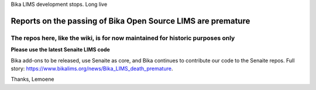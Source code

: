 Bika LIMS development stops. Long live

Reports on the passing of Bika Open Source LIMS are premature
=============================================================

The repos here, like the wiki, is for now maintained for historic purposes only
---------------------------------------------------------------------------------

**Please use the latest Senaite LIMS code**

Bika add-ons to be released, use Senaite as core, and Bika continues to contribute our code to the Senaite repos. Full story: https://www.bikalims.org/news/Bika_LIMS_death_premature.

Thanks, Lemoene
